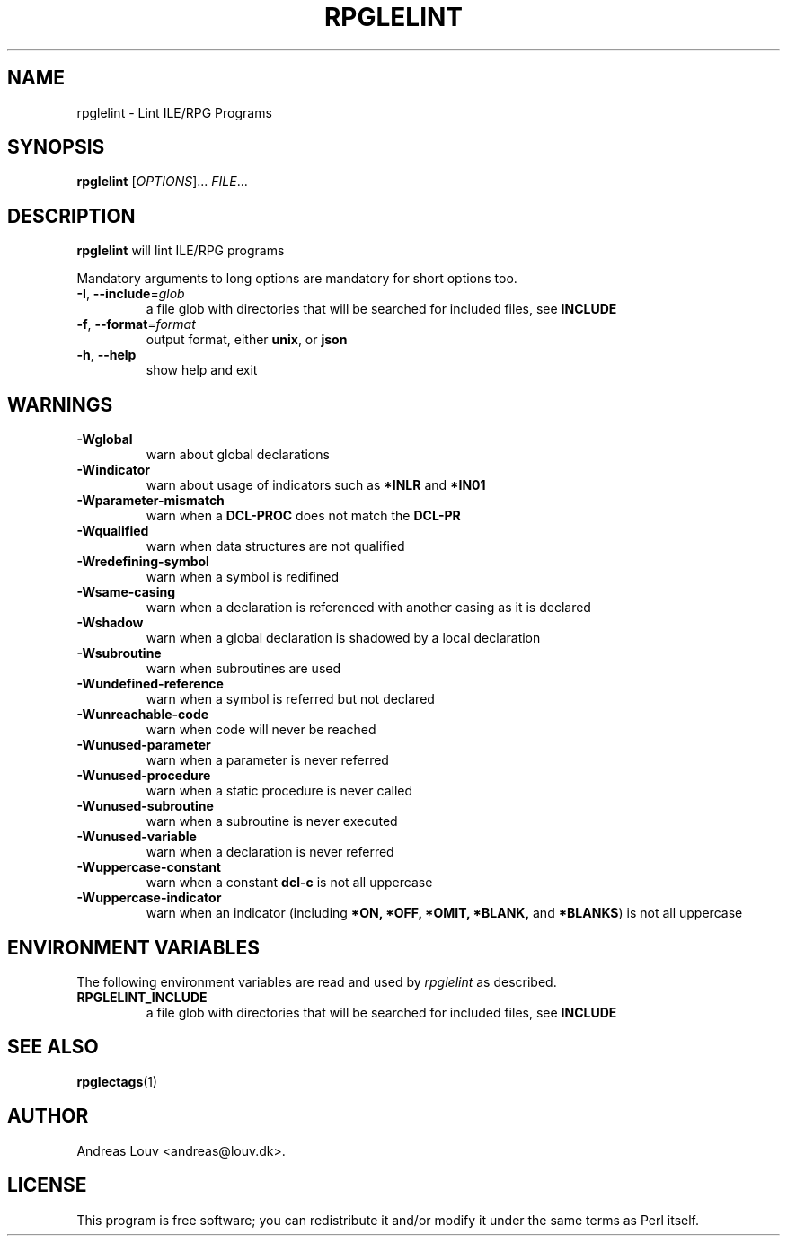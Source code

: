 .TH "RPGLELINT" "1" "2018 Oct 15"
.SH NAME
rpglelint - Lint ILE/RPG Programs
.SH SYNOPSIS
.B rpglelint
[\fIOPTIONS\fR]... \fIFILE\fR...
.SH DESCRIPTION
.PP
.B rpglelint
will lint ILE/RPG programs
.PP
Mandatory arguments to long options are mandatory for short options too.
.TP
\fB\-I\fR, \fB--include\fR=\fIglob\fR
a file glob with directories that will be searched for included files, see
.B INCLUDE
.TP
\fB\-f\fR, \fB--format\fR=\fIformat\fR
output format, either
.BR unix ,
or
.B json
.TP
\fB\-h\fR, \fB--help\fR
show help and exit
.SH WARNINGS
.TP
\fB\-Wglobal\fR
warn about global declarations
.TP
\fB\-Windicator\fR
warn about usage of indicators such as
.B *INLR
and
.B *IN01
.TP
\fB\-Wparameter-mismatch\fR
warn when a
.B DCL-PROC
does not match the
.B DCL-PR
.TP
\fB\-Wqualified\fR
warn when data structures are not qualified
.TP
\fB\-Wredefining-symbol\fR
warn when a symbol is redifined
.TP
\fB\-Wsame-casing\fR
warn when a declaration is referenced with another casing as it is declared
.TP
\fB\-Wshadow\fR
warn when a global declaration is shadowed by a local declaration
.TP
\fB\-Wsubroutine\fR
warn when subroutines are used
.TP
\fB\-Wundefined-reference\fR
warn when a symbol is referred but not declared
.TP
\fB\-Wunreachable-code\fR
warn when code will never be reached
.TP
\fB\-Wunused-parameter\fR
warn when a parameter is never referred
.TP
\fB\-Wunused-procedure\fR
warn when a static procedure is never called
.TP
\fB\-Wunused-subroutine\fR
warn when a subroutine is never executed
.TP
\fB\-Wunused-variable\fR
warn when a declaration is never referred
.TP
\fB\-Wuppercase-constant\fR
warn when a constant
.B dcl-c
is not all uppercase
.TP
\fB\-Wuppercase-indicator\fR
warn when an indicator (including
.BR *ON,
.BR *OFF,
.BR *OMIT,
.BR *BLANK,
and
.BR *BLANKS )
is not all uppercase
.LP
.SH ENVIRONMENT VARIABLES
The following environment variables are read and used by
.I rpglelint
as described.
.TP
.B RPGLELINT_INCLUDE
a file glob with directories that will be searched for included files, see
.B INCLUDE
.SH SEE ALSO
.BR rpglectags (1)
.SH AUTHOR
Andreas Louv <andreas@louv.dk>.
.SH LICENSE
This program is free software; you can redistribute it and/or modify it under
the same terms as Perl itself.
